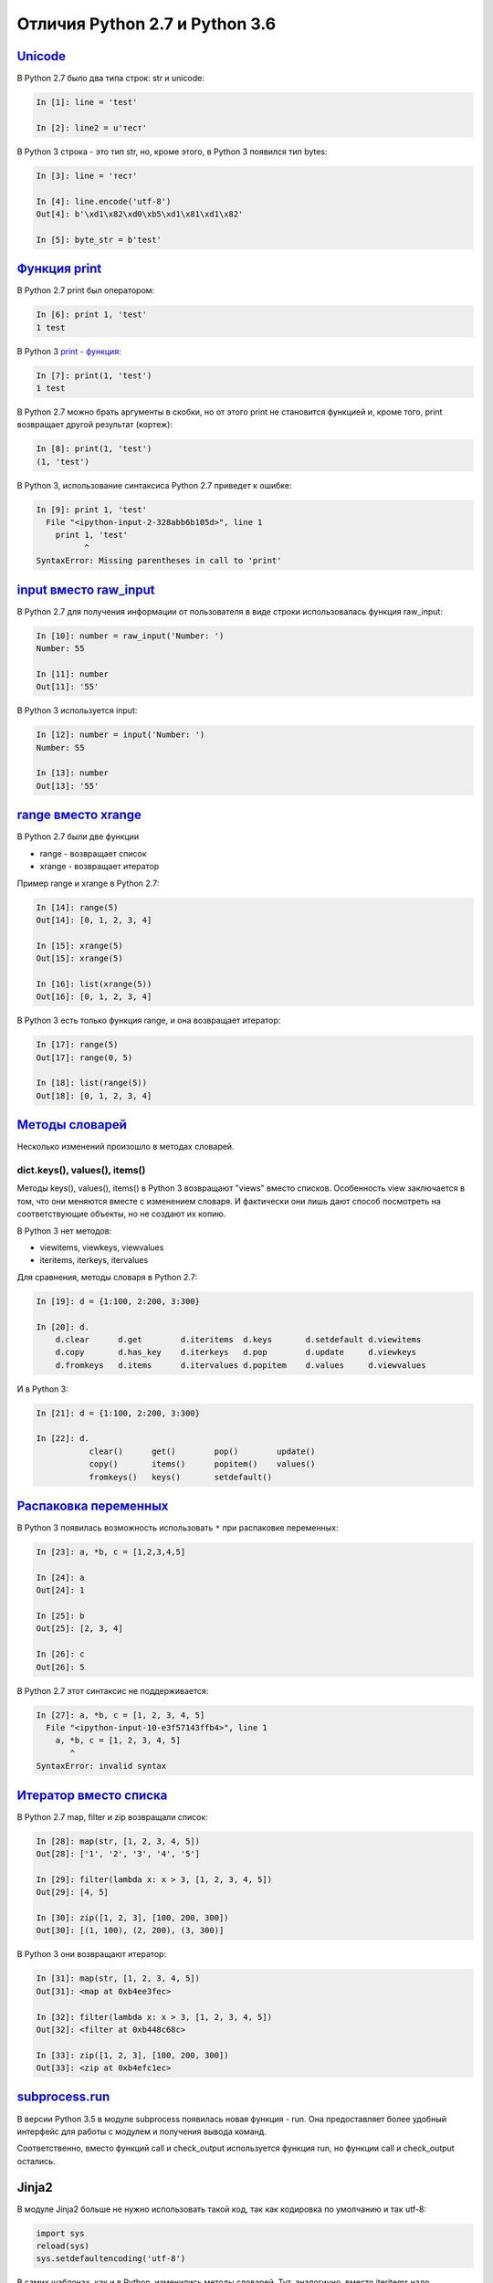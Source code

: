 Отличия Python 2.7 и Python 3.6
-------------------------------

`Unicode <../16_unicode/>`__
~~~~~~~~~~~~~~~~~~~~~~~~~~~~~~~~~~~~~

В Python 2.7 было два типа строк: str и unicode:

.. code:: python

    In [1]: line = 'test'

    In [2]: line2 = u'тест'

В Python 3 строка - это тип str, но, кроме этого, в Python 3 появился
тип bytes:

.. code:: python

    In [3]: line = 'тест'

    In [4]: line.encode('utf-8')
    Out[4]: b'\xd1\x82\xd0\xb5\xd1\x81\xd1\x82'

    In [5]: byte_str = b'test'

`Функция print <../10_useful_functions/print.html>`__
~~~~~~~~~~~~~~~~~~~~~~~~~~~~~~~~~~~~~~~~~~~~~~~~~~~

В Python 2.7 print был оператором:

.. code:: python

    In [6]: print 1, 'test'
    1 test

В Python 3 `print - функция <../10_useful_functions/print.md>`__:

.. code:: python

    In [7]: print(1, 'test')
    1 test

В Python 2.7 можно брать аргументы в скобки, но от этого print не
становится функцией и, кроме того, print возвращает другой результат
(кортеж):

.. code:: python

    In [8]: print(1, 'test')
    (1, 'test')

В Python 3, использование синтаксиса Python 2.7 приведет к ошибке:

.. code:: python

    In [9]: print 1, 'test'
      File "<ipython-input-2-328abb6b105d>", line 1
        print 1, 'test'
              ^
    SyntaxError: Missing parentheses in call to 'print'

`input вместо raw_input <../05_basic_scripts/2_user_input.html>`__
~~~~~~~~~~~~~~~~~~~~~~~~~~~~~~~~~~~~~~~~~~~~~~~~~~~~~~~~~~~~~~~~~

В Python 2.7 для получения информации от пользователя в виде строки
использовалась функция raw_input:

.. code:: python

    In [10]: number = raw_input('Number: ')
    Number: 55

    In [11]: number
    Out[11]: '55'

В Python 3 используется input:

.. code:: python

    In [12]: number = input('Number: ')
    Number: 55

    In [13]: number
    Out[13]: '55'

`range вместо xrange <../10_useful_functions/range.html>`__
~~~~~~~~~~~~~~~~~~~~~~~~~~~~~~~~~~~~~~~~~~~~~~~~~~~~~~~~~

В Python 2.7 были две функции

* range - возвращает список
* xrange - возвращает итератор

Пример range и xrange в Python 2.7:

.. code:: python

    In [14]: range(5)
    Out[14]: [0, 1, 2, 3, 4]

    In [15]: xrange(5)
    Out[15]: xrange(5)

    In [16]: list(xrange(5))
    Out[16]: [0, 1, 2, 3, 4]

В Python 3 есть только функция range, и она возвращает итератор:

.. code:: python

    In [17]: range(5)
    Out[17]: range(0, 5)

    In [18]: list(range(5))
    Out[18]: [0, 1, 2, 3, 4]

`Методы словарей <../04_data_structures/6a_dict_methods.html>`__
~~~~~~~~~~~~~~~~~~~~~~~~~~~~~~~~~~~~~~~~~~~~~~~~~~~~~~~~~~~~~~

Несколько изменений произошло в методах словарей.

dict.keys(), values(), items()
^^^^^^^^^^^^^^^^^^^^^^^^^^^^^^

Методы keys(), values(), items() в Python 3 возвращают "views" вместо
списков. Особенность view заключается в том, что они меняются вместе с
изменением словаря. И фактически они лишь дают способ посмотреть на
соответствующие объекты, но не создают их копию.

В Python 3 нет методов:

* viewitems, viewkeys, viewvalues
* iteritems, iterkeys, itervalues

Для сравнения, методы словаря в Python 2.7:

.. code:: python

    In [19]: d = {1:100, 2:200, 3:300}

    In [20]: d.
        d.clear      d.get        d.iteritems  d.keys       d.setdefault d.viewitems
        d.copy       d.has_key    d.iterkeys   d.pop        d.update     d.viewkeys
        d.fromkeys   d.items      d.itervalues d.popitem    d.values     d.viewvalues

И в Python 3:

.. code:: python

    In [21]: d = {1:100, 2:200, 3:300}

    In [22]: d.
               clear()      get()        pop()        update()
               copy()       items()      popitem()    values()
               fromkeys()   keys()       setdefault()

`Распаковка переменных <../08_python_basic_examples/variable_unpacking.html>`__
~~~~~~~~~~~~~~~~~~~~~~~~~~~~~~~~~~~~~~~~~~~~~~~~~~~~~~~~~~~~~~~~~~~~~~~~~~~~~

В Python 3 появилась возможность использовать ``*`` при распаковке
переменных:

.. code:: python

    In [23]: a, *b, c = [1,2,3,4,5]

    In [24]: a
    Out[24]: 1

    In [25]: b
    Out[25]: [2, 3, 4]

    In [26]: c
    Out[26]: 5

В Python 2.7 этот синтаксис не поддерживается:

.. code:: python

    In [27]: a, *b, c = [1, 2, 3, 4, 5]
      File "<ipython-input-10-e3f57143ffb4>", line 1
        a, *b, c = [1, 2, 3, 4, 5]
           ^
    SyntaxError: invalid syntax

`Итератор вместо списка <../10_useful_functions/>`__
~~~~~~~~~~~~~~~~~~~~~~~~~~~~~~~~~~~~~~~~~~~~~~~~~~~~~~~~~~~~~

В Python 2.7 map, filter и zip возвращали список:

.. code:: python

    In [28]: map(str, [1, 2, 3, 4, 5])
    Out[28]: ['1', '2', '3', '4', '5']

    In [29]: filter(lambda x: x > 3, [1, 2, 3, 4, 5])
    Out[29]: [4, 5]

    In [30]: zip([1, 2, 3], [100, 200, 300])
    Out[30]: [(1, 100), (2, 200), (3, 300)]

В Python 3 они возвращают итератор:

.. code:: python

    In [31]: map(str, [1, 2, 3, 4, 5])
    Out[31]: <map at 0xb4ee3fec>

    In [32]: filter(lambda x: x > 3, [1, 2, 3, 4, 5])
    Out[32]: <filter at 0xb448c68c>

    In [33]: zip([1, 2, 3], [100, 200, 300])
    Out[33]: <zip at 0xb4efc1ec>

`subprocess.run <../12_useful_modules/subprocess.html>`__
~~~~~~~~~~~~~~~~~~~~~~~~~~~~~~~~~~~~~~~~~~~~~~~~~~~~~~~

В версии Python 3.5 в модуле subprocess появилась новая функция - run.
Она предоставляет более удобный интерфейс для работы с модулем и
получения вывода команд.

Соответственно, вместо функций call и check\_output используется функция
run, но функции call и check\_output остались.

Jinja2
~~~~~~

В модуле Jinja2 больше не нужно использовать такой код, так как
кодировка по умолчанию и так utf-8:

.. code:: python

    import sys     
    reload(sys)       
    sys.setdefaultencoding('utf-8')

В самих шаблонах, как и в Python, изменились методы словарей. Тут,
аналогично, вместо iteritems надо использовать items.

Модули pexpect, telnetlib, paramiko
~~~~~~~~~~~~~~~~~~~~~~~~~~~~~~~~~~~

Модули pexpect, telnetlib, paramiko отправляют и получают байты, поэтому
надо делать encode/decode соответственно.

В netmiko эта конвертация выполняется автоматически.

Мелочи
~~~~~~

-  Название модуля Queue сменилось на queue
-  С версии Python 3.6 объект csv.DictReader возвращает OrderedDict
   вместо обычного словаря.

Дополнительная информация
~~~~~~~~~~~~~~~~~~~~~~~~~

Ниже приведены ссылки на ресурсы с информацией об изменениях в Python 3.

Документация:

-  `What’s New In Python
   3.0 <https://docs.python.org/3.0/whatsnew/3.0.html>`__
-  `Should I use Python 2 or Python 3 for my development
   activity? <https://wiki.python.org/moin/Python2orPython3>`__

Статьи:

-  `The key differences between Python 2.7.x and Python 3.x with
   examples <http://sebastianraschka.com/Articles/2014_python_2_3_key_diff.html>`__
-  `Supporting Python 3: An in-depth
   guide <http://python3porting.com/>`__

